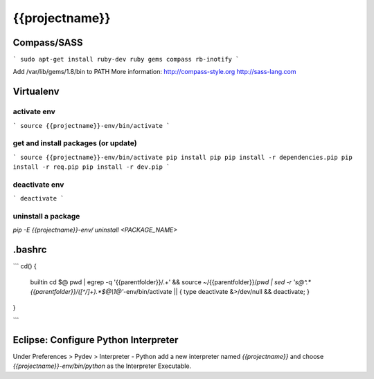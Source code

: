{{projectname}}
===============================

Compass/SASS
-------------
```
sudo apt-get install ruby-dev ruby
gems compass rb-inotify
```

Add /var/lib/gems/1.8/bin to PATH
More information: http://compass-style.org http://sass-lang.com

Virtualenv
----------

activate env
************
```
source {{projectname}}-env/bin/activate
```

get and install packages (or update)
************************************
```
source {{projectname}}-env/bin/activate
pip install pip
pip install -r dependencies.pip
pip install -r req.pip
pip install -r dev.pip
```

deactivate env
**************
```
deactivate
```

uninstall a package
*******************

`pip -E {{projectname}}-env/ uninstall <PACKAGE_NAME>`

.bashrc
-------
```
cd() {
  builtin cd $@
  pwd | egrep -q '{{parentfolder}}/.+' \
  && source ~/{{parentfolder}}/`pwd | sed -r 's@^.*{{parentfolder}}/([^/]+).*$@\\1@'`-env/bin/activate \
  || { type deactivate &>/dev/null && deactivate; }
}

```

Eclipse: Configure Python Interpreter
-------------------------------------
Under Preferences > Pydev > Interpreter - Python add a new interpreter named `{{projectname}}` 
and choose `{{projectname}}-env/bin/python` as the Interpreter Executable.

